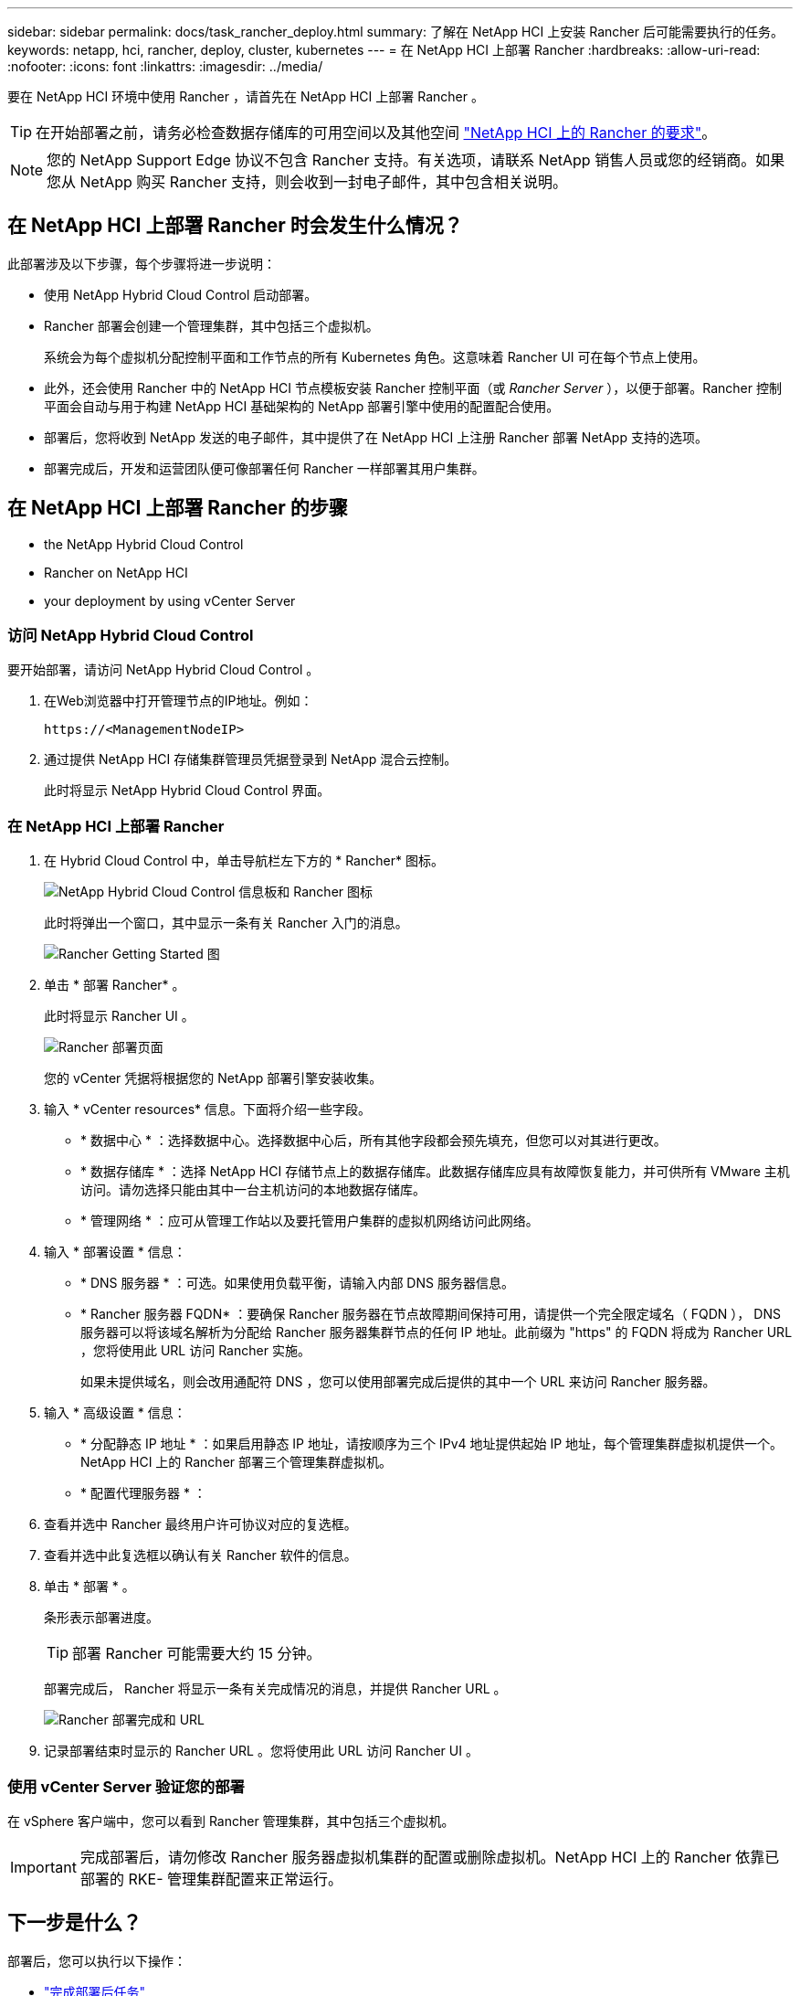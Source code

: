 ---
sidebar: sidebar 
permalink: docs/task_rancher_deploy.html 
summary: 了解在 NetApp HCI 上安装 Rancher 后可能需要执行的任务。 
keywords: netapp, hci, rancher, deploy, cluster, kubernetes 
---
= 在 NetApp HCI 上部署 Rancher
:hardbreaks:
:allow-uri-read: 
:nofooter: 
:icons: font
:linkattrs: 
:imagesdir: ../media/


[role="lead"]
要在 NetApp HCI 环境中使用 Rancher ，请首先在 NetApp HCI 上部署 Rancher 。


TIP: 在开始部署之前，请务必检查数据存储库的可用空间以及其他空间 link:rancher_prereqs_overview.html["NetApp HCI 上的 Rancher 的要求"]。


NOTE: 您的 NetApp Support Edge 协议不包含 Rancher 支持。有关选项，请联系 NetApp 销售人员或您的经销商。如果您从 NetApp 购买 Rancher 支持，则会收到一封电子邮件，其中包含相关说明。



== 在 NetApp HCI 上部署 Rancher 时会发生什么情况？

此部署涉及以下步骤，每个步骤将进一步说明：

* 使用 NetApp Hybrid Cloud Control 启动部署。
* Rancher 部署会创建一个管理集群，其中包括三个虚拟机。
+
系统会为每个虚拟机分配控制平面和工作节点的所有 Kubernetes 角色。这意味着 Rancher UI 可在每个节点上使用。

* 此外，还会使用 Rancher 中的 NetApp HCI 节点模板安装 Rancher 控制平面（或 _Rancher Server_ ），以便于部署。Rancher 控制平面会自动与用于构建 NetApp HCI 基础架构的 NetApp 部署引擎中使用的配置配合使用。
* 部署后，您将收到 NetApp 发送的电子邮件，其中提供了在 NetApp HCI 上注册 Rancher 部署 NetApp 支持的选项。
* 部署完成后，开发和运营团队便可像部署任何 Rancher 一样部署其用户集群。




== 在 NetApp HCI 上部署 Rancher 的步骤

*  the NetApp Hybrid Cloud Control
*  Rancher on NetApp HCI
*  your deployment by using vCenter Server




=== 访问 NetApp Hybrid Cloud Control

要开始部署，请访问 NetApp Hybrid Cloud Control 。

. 在Web浏览器中打开管理节点的IP地址。例如：
+
[listing]
----
https://<ManagementNodeIP>
----
. 通过提供 NetApp HCI 存储集群管理员凭据登录到 NetApp 混合云控制。
+
此时将显示 NetApp Hybrid Cloud Control 界面。





=== 在 NetApp HCI 上部署 Rancher

. 在 Hybrid Cloud Control 中，单击导航栏左下方的 * Rancher* 图标。
+
image::rancher_hcc_dashboard.png[NetApp Hybrid Cloud Control 信息板和 Rancher 图标]

+
此时将弹出一个窗口，其中显示一条有关 Rancher 入门的消息。

+
image::rancher_hcc_getstarted.png[Rancher Getting Started 图]

. 单击 * 部署 Rancher* 。
+
此时将显示 Rancher UI 。

+
image::rancher_hcc_deploy_vcenter.png[Rancher 部署页面]

+
您的 vCenter 凭据将根据您的 NetApp 部署引擎安装收集。

. 输入 * vCenter resources* 信息。下面将介绍一些字段。
+
** * 数据中心 * ：选择数据中心。选择数据中心后，所有其他字段都会预先填充，但您可以对其进行更改。
** * 数据存储库 * ：选择 NetApp HCI 存储节点上的数据存储库。此数据存储库应具有故障恢复能力，并可供所有 VMware 主机访问。请勿选择只能由其中一台主机访问的本地数据存储库。
** * 管理网络 * ：应可从管理工作站以及要托管用户集群的虚拟机网络访问此网络。


. 输入 * 部署设置 * 信息：
+
** * DNS 服务器 * ：可选。如果使用负载平衡，请输入内部 DNS 服务器信息。
** * Rancher 服务器 FQDN* ：要确保 Rancher 服务器在节点故障期间保持可用，请提供一个完全限定域名（ FQDN ）， DNS 服务器可以将该域名解析为分配给 Rancher 服务器集群节点的任何 IP 地址。此前缀为 "https" 的 FQDN 将成为 Rancher URL ，您将使用此 URL 访问 Rancher 实施。
+
如果未提供域名，则会改用通配符 DNS ，您可以使用部署完成后提供的其中一个 URL 来访问 Rancher 服务器。



. 输入 * 高级设置 * 信息：
+
** * 分配静态 IP 地址 * ：如果启用静态 IP 地址，请按顺序为三个 IPv4 地址提供起始 IP 地址，每个管理集群虚拟机提供一个。NetApp HCI 上的 Rancher 部署三个管理集群虚拟机。
** * 配置代理服务器 * ：


. 查看并选中 Rancher 最终用户许可协议对应的复选框。
. 查看并选中此复选框以确认有关 Rancher 软件的信息。
. 单击 * 部署 * 。
+
条形表示部署进度。

+

TIP: 部署 Rancher 可能需要大约 15 分钟。

+
部署完成后， Rancher 将显示一条有关完成情况的消息，并提供 Rancher URL 。

+
image::rancher_deploy_complete_url.png[Rancher 部署完成和 URL]

. 记录部署结束时显示的 Rancher URL 。您将使用此 URL 访问 Rancher UI 。




=== 使用 vCenter Server 验证您的部署

在 vSphere 客户端中，您可以看到 Rancher 管理集群，其中包括三个虚拟机。


IMPORTANT: 完成部署后，请勿修改 Rancher 服务器虚拟机集群的配置或删除虚拟机。NetApp HCI 上的 Rancher 依靠已部署的 RKE- 管理集群配置来正常运行。



== 下一步是什么？

部署后，您可以执行以下操作：

* link:task_rancher_post-deploy.html["完成部署后任务"]
* link:task_rancher_trident.html["在 NetApp HCI 上安装带有 Rancher 的 Trident"]
* link:task_rancher_deploy_user_clusters.html["部署用户集群和应用程序"]
* link:task_rancher_manage.html["在 NetApp HCI 上管理 Rancher"]
* link:task_rancher_monitor.html["监控 NetApp HCI 上的 Rancher"]


[discrete]
== 了解更多信息

* https://kb.netapp.com/Advice_and_Troubleshooting/Data_Storage_Software/Management_services_for_Element_Software_and_NetApp_HCI/NetApp_HCI_and_Rancher_troubleshooting["Rancher 部署故障排除"^]
* https://rancher.com/docs/rancher/v2.x/en/overview/architecture/["有关架构的 Rancher 文档"^]
* https://rancher.com/docs/rancher/v2.x/en/overview/concepts/["适用于 Rancher 的 Kubernetes 术语"^]
* https://www.netapp.com/us/documentation/hci.aspx["NetApp HCI 资源页面"^]

